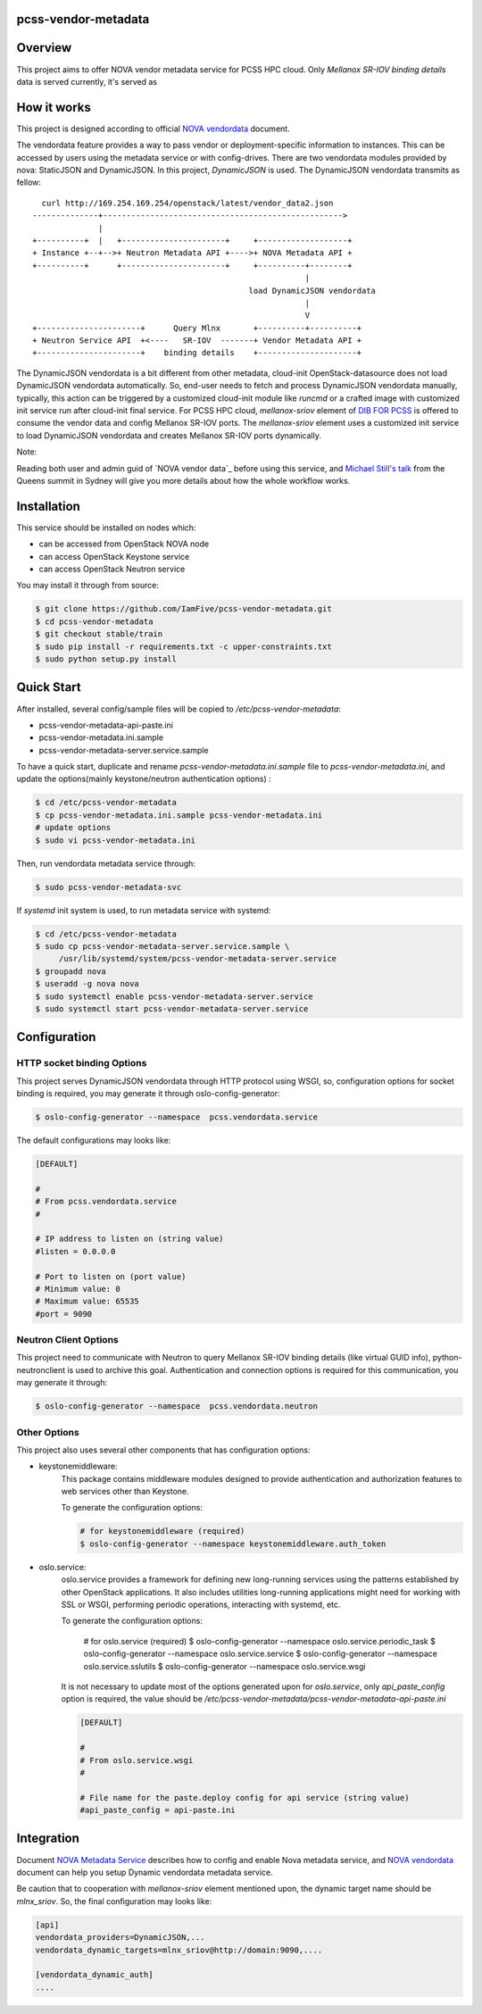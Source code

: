 pcss-vendor-metadata
====================


Overview
========

This project aims to offer NOVA vendor metadata service for PCSS HPC cloud.
Only `Mellanox SR-IOV binding details` data is served currently, it's served
as 


How it works
============

This project is designed according to official `NOVA vendordata`_ document.

The vendordata feature provides a way to pass vendor or deployment-specific
information to instances. This can be accessed by users using the metadata
service or with config-drives. There are two vendordata modules provided by
nova: StaticJSON and DynamicJSON. In this project, `DynamicJSON` is used.
The DynamicJSON vendordata transmits as fellow:

::

      curl http://169.254.169.254/openstack/latest/vendor_data2.json
    --------------+--------------------------------------------------->
                  |
    +----------+  |   +----------------------+     +-------------------+
    + Instance +--+-->+ Neutron Metadata API +---->+ NOVA Metadata API +
    +----------+      +----------------------+     +----------+--------+
                                                              |
                                                  load DynamicJSON vendordata
                                                              |
                                                              V
    +----------------------+      Query Mlnx       +----------+----------+
    + Neutron Service API  +<----   SR-IOV  -------+ Vendor Metadata API +
    +----------------------+    binding details    +---------------------+


The DynamicJSON vendordata is a bit different from other metadata, cloud-init
OpenStack-datasource does not load DynamicJSON vendordata automatically. So,
end-user needs to fetch and process DynamicJSON vendordata manually, typically,
this action can be triggered by a customized cloud-init module like `runcmd`
or a crafted image with customized init service run after cloud-init final
service. For PCSS HPC cloud, `mellanox-sriov` element of `DIB FOR PCSS`_ is
offered to consume the vendor data and config Mellanox SR-IOV ports.
The `mellanox-sriov` element uses a customized init service to load
DynamicJSON vendordata and creates Mellanox SR-IOV ports dynamically.


Note::

Reading both user and admin guid of `NOVA vendor data`_ before using this
service, and `Michael Still's talk`_ from the Queens summit in Sydney will
give you more details about how the whole workflow works.


Installation
=============

This service should be installed on nodes which:

- can be accessed from OpenStack NOVA node
- can access OpenStack Keystone service
- can access OpenStack Neutron service

You may install it through from source:

.. code-block:: bash

   $ git clone https://github.com/IamFive/pcss-vendor-metadata.git
   $ cd pcss-vendor-metadata
   $ git checkout stable/train
   $ sudo pip install -r requirements.txt -c upper-constraints.txt
   $ sudo python setup.py install


Quick Start
===========

After installed, several config/sample files will be copied to
`/etc/pcss-vendor-metadata`:

- pcss-vendor-metadata-api-paste.ini
- pcss-vendor-metadata.ini.sample
- pcss-vendor-metadata-server.service.sample

To have a quick start, duplicate and rename `pcss-vendor-metadata.ini.sample`
file to `pcss-vendor-metadata.ini`, and update the options(mainly
keystone/neutron authentication options) :

.. code-block:: bash

   $ cd /etc/pcss-vendor-metadata
   $ cp pcss-vendor-metadata.ini.sample pcss-vendor-metadata.ini
   # update options
   $ sudo vi pcss-vendor-metadata.ini

Then, run vendordata metadata service through:

.. code-block:: bash

   $ sudo pcss-vendor-metadata-svc

If `systemd` init system is used, to run metadata service with systemd:

.. code-block:: bash

   $ cd /etc/pcss-vendor-metadata
   $ sudo cp pcss-vendor-metadata-server.service.sample \
        /usr/lib/systemd/system/pcss-vendor-metadata-server.service
   $ groupadd nova
   $ useradd -g nova nova
   $ sudo systemctl enable pcss-vendor-metadata-server.service
   $ sudo systemctl start pcss-vendor-metadata-server.service


Configuration
=============

HTTP socket binding Options
^^^^^^^^^^^^^^^^^^^^^^^^^^^

This project serves DynamicJSON vendordata through HTTP protocol using WSGI,
so, configuration options for socket binding is required, you may generate it
through oslo-config-generator:

.. code-block:: bash

    $ oslo-config-generator --namespace  pcss.vendordata.service


The default configurations may looks like:

.. code-block:: ini

    [DEFAULT]

    #
    # From pcss.vendordata.service
    #

    # IP address to listen on (string value)
    #listen = 0.0.0.0

    # Port to listen on (port value)
    # Minimum value: 0
    # Maximum value: 65535
    #port = 9090


Neutron Client Options
^^^^^^^^^^^^^^^^^^^^^^

This project need to communicate with Neutron to query Mellanox SR-IOV
binding details (like virtual GUID info), python-neutronclient is used to
archive this goal. Authentication and connection options is required for
this communication, you may generate it through:

.. code-block:: bash

    $ oslo-config-generator --namespace  pcss.vendordata.neutron

Other Options
^^^^^^^^^^^^^

This project also uses several other components that has configuration options:

- keystonemiddleware:
    This package contains middleware modules designed to
    provide authentication and authorization features to web services other
    than Keystone.

    To generate the configuration options:

    .. code-block:: bash

        # for keystonemiddleware (required)
        $ oslo-config-generator --namespace keystonemiddleware.auth_token

- oslo.service:
    oslo.service provides a framework for defining new
    long-running services using the patterns established by other OpenStack
    applications. It also includes utilities long-running applications
    might need for working with SSL or WSGI, performing periodic operations,
    interacting with systemd, etc.

    To generate the configuration options:

        # for oslo.service (required)
        $ oslo-config-generator --namespace oslo.service.periodic_task
        $ oslo-config-generator --namespace oslo.service.service
        $ oslo-config-generator --namespace oslo.service.sslutils
        $ oslo-config-generator --namespace oslo.service.wsgi

    It is not necessary to update most of the options generated upon for
    `oslo.service`, only `api_paste_config` option is required, the value
    should be `/etc/pcss-vendor-metadata/pcss-vendor-metadata-api-paste.ini`

    .. code-block:: ini

        [DEFAULT]

        #
        # From oslo.service.wsgi
        #

        # File name for the paste.deploy config for api service (string value)
        #api_paste_config = api-paste.ini


Integration
===========

Document `NOVA Metadata Service`_ describes how to config and enable Nova
metadata service, and `NOVA vendordata`_ document can help you setup Dynamic
vendordata metadata service.

Be caution that to cooperation with `mellanox-sriov` element mentioned upon,
the dynamic target name should be `mlnx_sriov`. So, the final configuration
may looks like:

.. code-block:: ini

    [api]
    vendordata_providers=DynamicJSON,...
    vendordata_dynamic_targets=mlnx_sriov@http://domain:9090,....

    [vendordata_dynamic_auth]
    ....


.. _NOVA Metadata Service: https://docs.openstack.org/nova/latest/admin/metadata-service.html
.. _PCSS vendor metadata: https://github.com/IamFive/pcss-vendor-metadata
.. _NOVA vendordata: https://docs.openstack.org/nova/train/admin/vendordata.html
.. _Michael Still's talk: https://www.openstack.org/videos/summits/sydney-2017/metadata-user-data-vendor-data-oh-my
.. _DIB FOR PCSS: https://github.com/IamFive/diskimage-builder/tree/pcss/diskimage_builder
